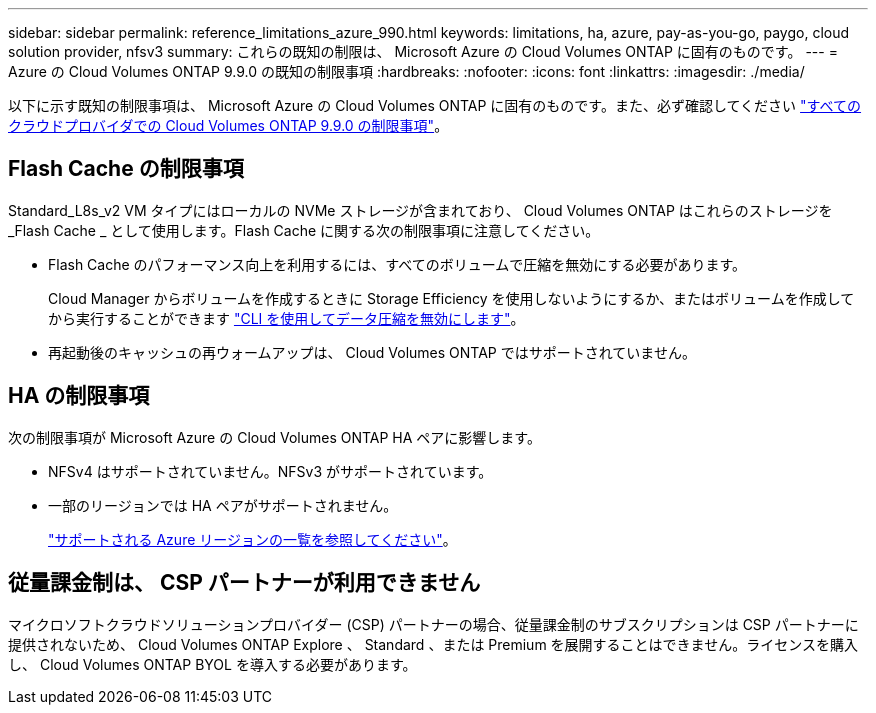 ---
sidebar: sidebar 
permalink: reference_limitations_azure_990.html 
keywords: limitations, ha, azure, pay-as-you-go, paygo, cloud solution provider, nfsv3 
summary: これらの既知の制限は、 Microsoft Azure の Cloud Volumes ONTAP に固有のものです。 
---
= Azure の Cloud Volumes ONTAP 9.9.0 の既知の制限事項
:hardbreaks:
:nofooter: 
:icons: font
:linkattrs: 
:imagesdir: ./media/


[role="lead"]
以下に示す既知の制限事項は、 Microsoft Azure の Cloud Volumes ONTAP に固有のものです。また、必ず確認してください link:reference_limitations_990.html["すべてのクラウドプロバイダでの Cloud Volumes ONTAP 9.9.0 の制限事項"]。



== Flash Cache の制限事項

Standard_L8s_v2 VM タイプにはローカルの NVMe ストレージが含まれており、 Cloud Volumes ONTAP はこれらのストレージを _Flash Cache _ として使用します。Flash Cache に関する次の制限事項に注意してください。

* Flash Cache のパフォーマンス向上を利用するには、すべてのボリュームで圧縮を無効にする必要があります。
+
Cloud Manager からボリュームを作成するときに Storage Efficiency を使用しないようにするか、またはボリュームを作成してから実行することができます http://docs.netapp.com/ontap-9/topic/com.netapp.doc.dot-cm-vsmg/GUID-8508A4CB-DB43-4D0D-97EB-859F58B29054.html["CLI を使用してデータ圧縮を無効にします"^]。

* 再起動後のキャッシュの再ウォームアップは、 Cloud Volumes ONTAP ではサポートされていません。




== HA の制限事項

次の制限事項が Microsoft Azure の Cloud Volumes ONTAP HA ペアに影響します。

* NFSv4 はサポートされていません。NFSv3 がサポートされています。
* 一部のリージョンでは HA ペアがサポートされません。
+
https://cloud.netapp.com/cloud-volumes-global-regions["サポートされる Azure リージョンの一覧を参照してください"^]。





== 従量課金制は、 CSP パートナーが利用できません

マイクロソフトクラウドソリューションプロバイダー (CSP) パートナーの場合、従量課金制のサブスクリプションは CSP パートナーに提供されないため、 Cloud Volumes ONTAP Explore 、 Standard 、または Premium を展開することはできません。ライセンスを購入し、 Cloud Volumes ONTAP BYOL を導入する必要があります。
